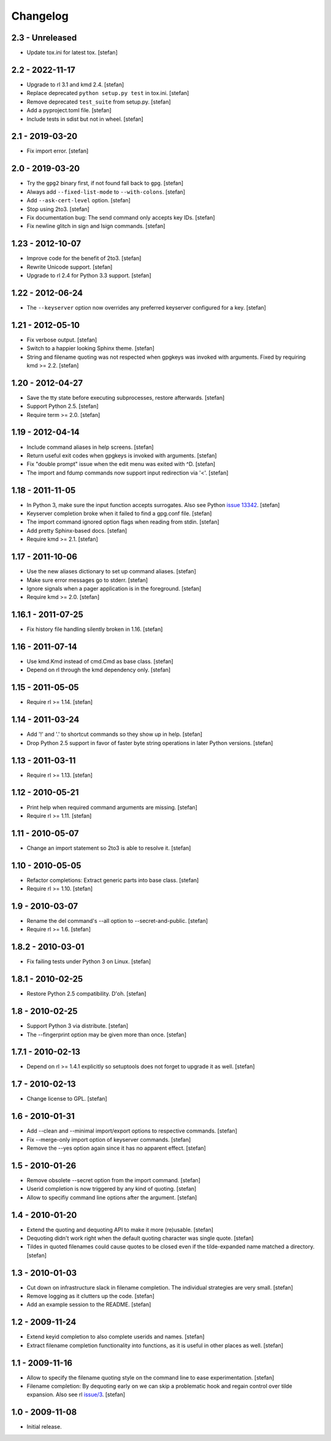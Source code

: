 Changelog
=========

2.3 - Unreleased
----------------

- Update tox.ini for latest tox.
  [stefan]


2.2 - 2022-11-17
----------------

- Upgrade to rl 3.1 and kmd 2.4.
  [stefan]

- Replace deprecated ``python setup.py test`` in tox.ini.
  [stefan]

- Remove deprecated ``test_suite`` from setup.py.
  [stefan]

- Add a pyproject.toml file.
  [stefan]

- Include tests in sdist but not in wheel.
  [stefan]


2.1 - 2019-03-20
----------------

- Fix import error.
  [stefan]


2.0 - 2019-03-20
----------------

- Try the ``gpg2`` binary first, if not found fall back to ``gpg``.
  [stefan]

- Always add ``--fixed-list-mode`` to ``--with-colons``.
  [stefan]

- Add ``--ask-cert-level`` option.
  [stefan]

- Stop using 2to3.
  [stefan]

- Fix documentation bug: The send command only accepts key IDs.
  [stefan]

- Fix newline glitch in sign and lsign commands.
  [stefan]


1.23 - 2012-10-07
-----------------

- Improve code for the benefit of 2to3.
  [stefan]

- Rewrite Unicode support.
  [stefan]

- Upgrade to rl 2.4 for Python 3.3 support.
  [stefan]


1.22 - 2012-06-24
-----------------

- The ``--keyserver`` option now overrides any preferred keyserver
  configured for a key.
  [stefan]


1.21 - 2012-05-10
-----------------

- Fix verbose output.
  [stefan]

- Switch to a happier looking Sphinx theme.
  [stefan]

- String and filename quoting was not respected when gpgkeys was
  invoked with arguments. Fixed by requiring kmd >= 2.2.
  [stefan]


1.20 - 2012-04-27
-----------------

- Save the tty state before executing subprocesses, restore afterwards.
  [stefan]

- Support Python 2.5.
  [stefan]

- Require term >= 2.0.
  [stefan]


1.19 - 2012-04-14
-----------------

- Include command aliases in help screens.
  [stefan]

- Return useful exit codes when gpgkeys is invoked with arguments.
  [stefan]

- Fix "double prompt" issue when the edit menu was exited with ^D.
  [stefan]

- The import and fdump commands now support input redirection via '<'.
  [stefan]


1.18 - 2011-11-05
-----------------

- In Python 3, make sure the input function accepts surrogates.
  Also see Python `issue 13342`_.
  [stefan]

- Keyserver completion broke when it failed to find a gpg.conf file.
  [stefan]

- The import command ignored option flags when reading from stdin.
  [stefan]

- Add pretty Sphinx-based docs.
  [stefan]

- Require kmd >= 2.1.
  [stefan]

.. _`issue 13342`: http://bugs.python.org/issue13342


1.17 - 2011-10-06
-----------------

- Use the new aliases dictionary to set up command aliases.
  [stefan]

- Make sure error messages go to stderr.
  [stefan]

- Ignore signals when a pager application is in the foreground.
  [stefan]

- Require kmd >= 2.0.
  [stefan]


1.16.1 - 2011-07-25
-------------------

- Fix history file handling silently broken in 1.16.
  [stefan]


1.16 - 2011-07-14
-----------------

- Use kmd.Kmd instead of cmd.Cmd as base class.
  [stefan]

- Depend on rl through the kmd dependency only.
  [stefan]


1.15 - 2011-05-05
-----------------

- Require rl >= 1.14.
  [stefan]


1.14 - 2011-03-24
-----------------

- Add '!' and '.' to shortcut commands so they show up in help.
  [stefan]

- Drop Python 2.5 support in favor of faster byte string operations
  in later Python versions.
  [stefan]


1.13 - 2011-03-11
-----------------

- Require rl >= 1.13.
  [stefan]


1.12 - 2010-05-21
-----------------

- Print help when required command arguments are missing.
  [stefan]

- Require rl >= 1.11.
  [stefan]


1.11 - 2010-05-07
-----------------

- Change an import statement so 2to3 is able to resolve it.
  [stefan]


1.10 - 2010-05-05
-----------------

- Refactor completions: Extract generic parts into base class.
  [stefan]

- Require rl >= 1.10.
  [stefan]


1.9 - 2010-03-07
----------------

- Rename the del command's --all option to --secret-and-public.
  [stefan]

- Require rl >= 1.6.
  [stefan]


1.8.2 - 2010-03-01
------------------

- Fix failing tests under Python 3 on Linux.
  [stefan]


1.8.1 - 2010-02-25
------------------

- Restore Python 2.5 compatibility. D'oh.
  [stefan]


1.8 - 2010-02-25
----------------

- Support Python 3 via distribute.
  [stefan]

- The --fingerprint option may be given more than once.
  [stefan]


1.7.1 - 2010-02-13
------------------

- Depend on rl >= 1.4.1 explicitly so setuptools does not forget to upgrade
  it as well.
  [stefan]


1.7 - 2010-02-13
----------------

- Change license to GPL.
  [stefan]


1.6 - 2010-01-31
----------------

- Add --clean and --minimal import/export options to respective commands.
  [stefan]

- Fix --merge-only import option of keyserver commands.
  [stefan]

- Remove the --yes option again since it has no apparent effect.
  [stefan]


1.5 - 2010-01-26
----------------

- Remove obsolete --secret option from the import command.
  [stefan]

- Userid completion is now triggered by any kind of quoting.
  [stefan]

- Allow to specifiy command line options after the argument.
  [stefan]


1.4 - 2010-01-20
----------------

- Extend the quoting and dequoting API to make it more (re)usable.
  [stefan]

- Dequoting didn't work right when the default quoting character
  was single quote.
  [stefan]

- Tildes in quoted filenames could cause quotes to be closed even
  if the tilde-expanded name matched a directory.
  [stefan]


1.3 - 2010-01-03
----------------

- Cut down on infrastructure slack in filename completion. The
  individual strategies are very small.
  [stefan]

- Remove logging as it clutters up the code.
  [stefan]

- Add an example session to the README.
  [stefan]


1.2 - 2009-11-24
----------------

- Extend keyid completion to also complete userids and names.
  [stefan]

- Extract filename completion functionality into functions,
  as it is useful in other places as well.
  [stefan]


1.1 - 2009-11-16
----------------

- Allow to specify the filename quoting style on the command line
  to ease experimentation.
  [stefan]

- Filename completion: By dequoting early on we can skip a problematic
  hook and regain control over tilde expansion. Also see rl `issue/3`_.
  [stefan]

.. _`issue/3`: http://github.com/stefanholek/rl/issues#issue/3


1.0 - 2009-11-08
----------------

- Initial release.
